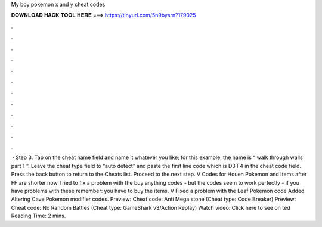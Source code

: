 My boy pokemon x and y cheat codes

𝐃𝐎𝐖𝐍𝐋𝐎𝐀𝐃 𝐇𝐀𝐂𝐊 𝐓𝐎𝐎𝐋 𝐇𝐄𝐑𝐄 ===> https://tinyurl.com/5n9bysrn?179025

.

.

.

.

.

.

.

.

.

.

.

.

 · Step 3. Tap on the cheat name field and name it whatever you like; for this example, the name is “ walk through walls part 1 “. Leave the cheat type field to “auto detect” and paste the first line code which is D3 F4 in the cheat code field. Press the back button to return to the Cheats list. Proceed to the next step. V Codes for Houen Pokemon and Items after FF are shorter now Tried to fix a problem with the buy anything codes - but the codes seem to work perfectly - if you have problems with these remember: you have to buy the items. V Fixed a problem with the Leaf Pokemon code Added Altering Cave Pokemon modifier codes. Preview: Cheat code: Anti Mega stone (Cheat type: Code Breaker) Preview: Cheat code: No Random Battles (Cheat type: GameShark v3/Action Replay) Watch video: Click here to see on ted Reading Time: 2 mins.